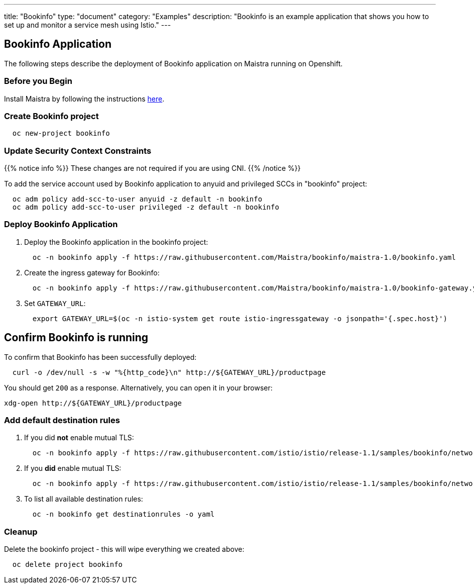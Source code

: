 ---
title: "Bookinfo"
type: "document"
category: "Examples"
description: "Bookinfo is an example application that shows you how to set up and monitor a service mesh using Istio."
---

== Bookinfo Application

The following steps describe the deployment of Bookinfo application on Maistra running on Openshift.

=== Before you Begin
Install Maistra by following the instructions link:/docs/getting_started/install[here].


=== Create Bookinfo project
```
  oc new-project bookinfo
```
=== Update Security Context Constraints

{{% notice info %}}
These changes are not required if you are using CNI.
{{% /notice %}}

To add the service account used by Bookinfo application to anyuid and privileged SCCs in "bookinfo" project:

```
  oc adm policy add-scc-to-user anyuid -z default -n bookinfo
  oc adm policy add-scc-to-user privileged -z default -n bookinfo
```

=== Deploy Bookinfo Application

. Deploy the Bookinfo application in the bookinfo project:
+
```
  oc -n bookinfo apply -f https://raw.githubusercontent.com/Maistra/bookinfo/maistra-1.0/bookinfo.yaml
```

. Create the ingress gateway for Bookinfo:
+
```
  oc -n bookinfo apply -f https://raw.githubusercontent.com/Maistra/bookinfo/maistra-1.0/bookinfo-gateway.yaml
```

. Set `GATEWAY_URL`:
+
```
  export GATEWAY_URL=$(oc -n istio-system get route istio-ingressgateway -o jsonpath='{.spec.host}')
```


== Confirm Bookinfo is running

To confirm that Bookinfo has been successfully deployed:

```
  curl -o /dev/null -s -w "%{http_code}\n" http://${GATEWAY_URL}/productpage
```

You should get `200` as a response. Alternatively, you can open it in your browser:
```
xdg-open http://${GATEWAY_URL}/productpage
```

=== Add default destination rules
 . If you did *not* enable mutual TLS:
+
```
  oc -n bookinfo apply -f https://raw.githubusercontent.com/istio/istio/release-1.1/samples/bookinfo/networking/destination-rule-all.yaml
```
 . If you *did* enable mutual TLS:
+
```
  oc -n bookinfo apply -f https://raw.githubusercontent.com/istio/istio/release-1.1/samples/bookinfo/networking/destination-rule-all-mtls.yaml
```
 . To list all available destination rules:
+
```
  oc -n bookinfo get destinationrules -o yaml
```

=== Cleanup
Delete the bookinfo project - this will wipe everything we created above:
```
  oc delete project bookinfo
```
